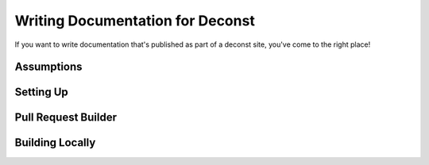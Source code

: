 Writing Documentation for Deconst
=================================

If you want to write documentation that's published as part of a deconst site, you've come to the right place!

Assumptions
-----------

Setting Up
----------

Pull Request Builder
--------------------

Building Locally
----------------
